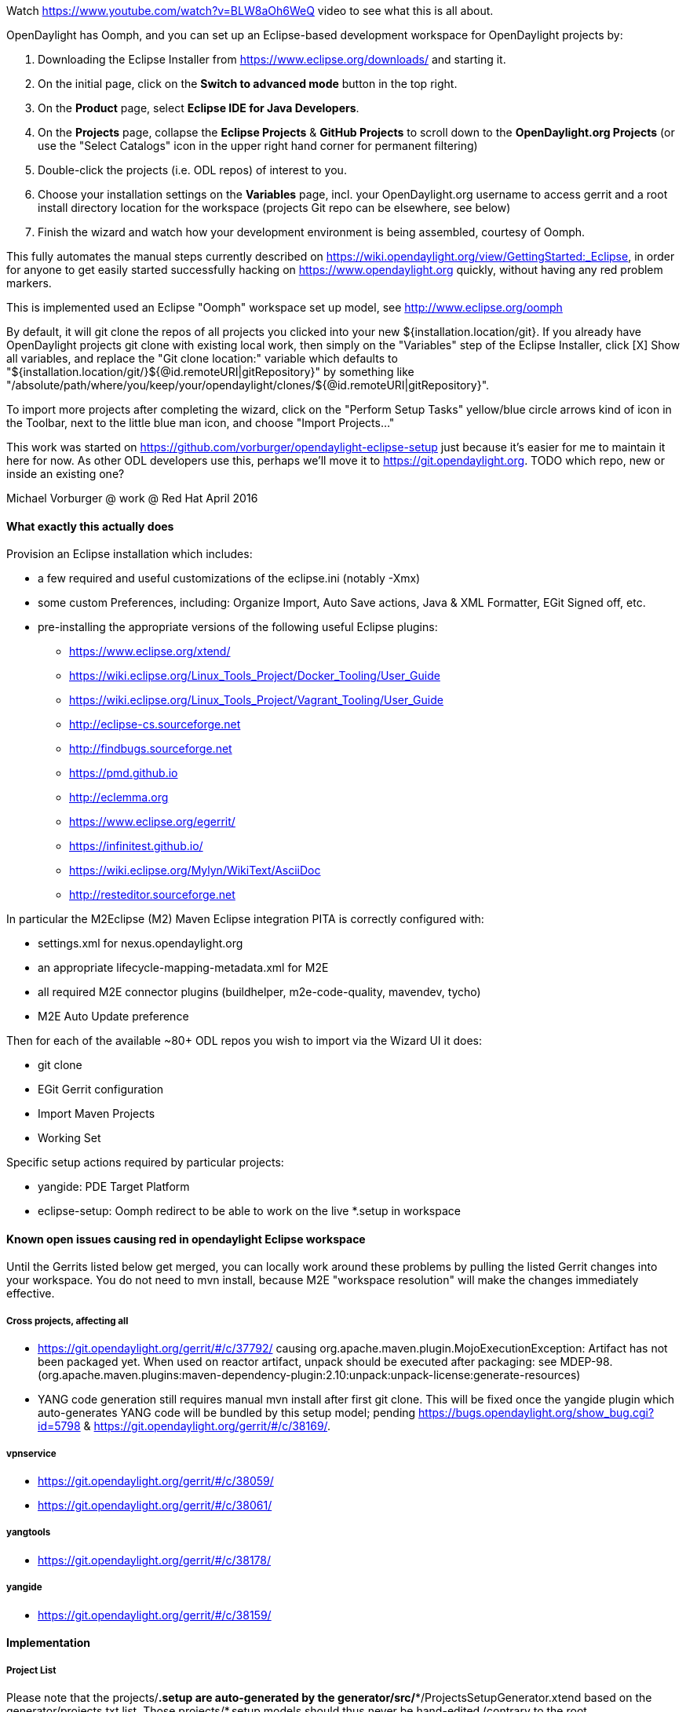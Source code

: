 Watch https://www.youtube.com/watch?v=BLW8aOh6WeQ video to see what this is all about.

OpenDaylight has Oomph, and you can set up an Eclipse-based development workspace for OpenDaylight projects by:

1. Downloading the Eclipse Installer from https://www.eclipse.org/downloads/ and starting it.
2. On the initial page, click on the *Switch to advanced mode* button in the top right.
3. On the *Product* page, select *Eclipse IDE for Java Developers*.
4. On the *Projects* page, collapse the *Eclipse Projects* & *GitHub Projects* to scroll down to the *OpenDaylight.org Projects* (or use the "Select Catalogs" icon in the upper right hand corner for permanent filtering)
5. Double-click the projects (i.e. ODL repos) of interest to you.
5. Choose your installation settings on the *Variables* page, incl. your OpenDaylight.org username to access gerrit and a root install directory location for the workspace (projects Git repo can be elsewhere, see below)
6. Finish the wizard and watch how your development environment is being assembled, courtesy of Oomph.

This fully automates the manual steps currently described on
https://wiki.opendaylight.org/view/GettingStarted:_Eclipse, in order for anyone to get easily started
successfully hacking on https://www.opendaylight.org quickly, without having any red problem markers.

This is implemented used an Eclipse "Oomph" workspace set up model, see http://www.eclipse.org/oomph

By default, it will git clone the repos of all projects you clicked into your new ${installation.location/git}.
If you already have OpenDaylight projects git clone with existing local work, then simply on the "Variables" step of the Eclipse Installer, click [X] Show all variables, and replace the "Git clone location:" variable which defaults to
"${installation.location/git/}${@id.remoteURI|gitRepository}" by something like 
"/absolute/path/where/you/keep/your/opendaylight/clones/${@id.remoteURI|gitRepository}".

To import more projects after completing the wizard, click on the "Perform Setup Tasks" yellow/blue circle arrows
kind of icon in the Toolbar, next to the little blue man icon, and choose "Import Projects..." 

This work was started on https://github.com/vorburger/opendaylight-eclipse-setup 
just because it's easier for me to maintain it here for now.  As other ODL developers use this,
perhaps we'll move it to https://git.opendaylight.org.  
TODO which repo, new or inside an existing one? 

Michael Vorburger @ work @ Red Hat
April 2016


==== What exactly this actually does

Provision an Eclipse installation which includes:

* a few required and useful customizations of the eclipse.ini (notably -Xmx)
* some custom Preferences, including: Organize Import, Auto Save actions, Java & XML Formatter, EGit Signed off, etc.
* pre-installing the appropriate versions of the following useful Eclipse plugins:
** https://www.eclipse.org/xtend/
** https://wiki.eclipse.org/Linux_Tools_Project/Docker_Tooling/User_Guide
** https://wiki.eclipse.org/Linux_Tools_Project/Vagrant_Tooling/User_Guide
** http://eclipse-cs.sourceforge.net
** http://findbugs.sourceforge.net
** https://pmd.github.io
** http://eclemma.org
** https://www.eclipse.org/egerrit/
** https://infinitest.github.io/
** https://wiki.eclipse.org/Mylyn/WikiText/AsciiDoc
** http://resteditor.sourceforge.net

In particular the M2Eclipse (M2) Maven Eclipse integration PITA is correctly configured with:

* settings.xml for nexus.opendaylight.org
* an appropriate lifecycle-mapping-metadata.xml for M2E
* all required M2E connector plugins (buildhelper, m2e-code-quality, mavendev, tycho)
* M2E Auto Update preference

Then for each of the available ~80+ ODL repos you wish to import via the Wizard UI it does:

* git clone
* EGit Gerrit configuration
* Import Maven Projects
* Working Set

Specific setup actions required by particular projects:

* yangide: PDE Target Platform
* eclipse-setup: Oomph redirect to be able to work on the live *.setup in workspace 


==== Known open issues causing red in opendaylight Eclipse workspace

Until the Gerrits listed below get merged, you can locally work around these problems by pulling the listed Gerrit changes into your workspace.  You do not need to mvn install, because M2E "workspace resolution" will make the changes immediately effective.

===== Cross projects, affecting all

* https://git.opendaylight.org/gerrit/#/c/37792/ causing org.apache.maven.plugin.MojoExecutionException: Artifact has not been packaged yet. When used on reactor artifact, unpack should be executed after packaging: see MDEP-98. (org.apache.maven.plugins:maven-dependency-plugin:2.10:unpack:unpack-license:generate-resources)
* YANG code generation still requires manual mvn install after first git clone.  This will be fixed once the yangide plugin which auto-generates YANG code will be bundled by this setup model; pending https://bugs.opendaylight.org/show_bug.cgi?id=5798 & https://git.opendaylight.org/gerrit/#/c/38169/.

===== vpnservice

* https://git.opendaylight.org/gerrit/#/c/38059/
* https://git.opendaylight.org/gerrit/#/c/38061/

===== yangtools

* https://git.opendaylight.org/gerrit/#/c/38178/

===== yangide

* https://git.opendaylight.org/gerrit/#/c/38159/


==== Implementation

===== Project List

Please note that the projects/*.setup are auto-generated by the generator/src/**/ProjectsSetupGenerator.xtend
based on the generator/projects.txt list.  Those  projects/*.setup models should thus never be hand-edited
(contrary to the root org.opendaylight.projects.setup); instead fix the template in the ProjectsSetupGenerator
if anything could be improved, and re-run the generator.
